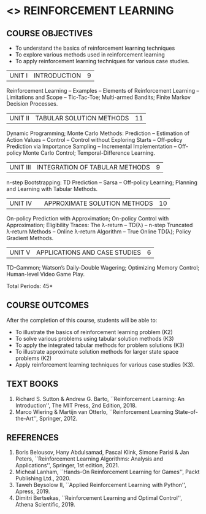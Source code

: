* <<<PE605>>> REINFORCEMENT LEARNING
:properties:
:author: Ms. M. Saritha and Ms. S. Rajalakshmi
:date: 15-03-2021
:end:

#+begin_comment
- 1. 
#+end_comment

#+startup: showall
** CO PO MAPPING :noexport:
#+NAME: co-po-mapping
|                | PO1 | PO2 | PO3 | PO4 | PO5 | PO6 | PO7 | PO8 | PO9 | PO10 | PO11 | PO12 | PSO1 | PSO2 | PSO3  |
| CO1            |   2 |   3 |   3 |   3 |  0  |  0  |  0  |   0 |   0 |    0 |    0 |    2 |    3 |    3 |    2  |
| CO2            |   2 |   3 |   3 |   3 |  0  |  0  |  0  |   0 |   0 |    0 |    0 |    2 |    3 |    3 |    2  |
| CO3            |   2 |   3 |   3 |   3 |  0  |  0  |  0  |   0 |   0 |    0 |    0 |    2 |    3 |    3 |    2  |
| CO4            |   2 |   3 |   3 |   3 |  0  |  0  |  0  |   0 |   0 |    0 |    0 |    2 |    3 |    3 |    2  |
| CO5            |   2 |   3 |   3 |   3 |  0  |  0  |  0  |   0 |   3 |    3 |    0 |    2 |    3 |    3 |    2  |
| Score          |  10 |  15 |  15 |  15 |  0  |  0  |  0  |   0 |   3 |    3 |    0 |   10 |   10 |   15 |    6  |
| Course Mapping |   2 |   3 |   3 |   3 |  0  |  0  |  0  |   0 |   3 |    3 |    0 |    2 |    3 |    3 |    2  |


{{{credits}}}
|L|T|P|C|
|3|0|0|3|

** COURSE OBJECTIVES
- To understand the basics of reinforcement learning techniques
- To explore various methods used in reinforcement learning
- To apply reinforcement learning techniques for various case studies.

| UNIT I | INTRODUCTION | 9 |
Reinforcement Learning -- Examples -- Elements of Reinforcement Learning -- Limitations and Scope -- Tic-Tac-Toe; Multi-armed Bandits; Finite Markov Decision Processes.

| UNIT II | TABULAR SOLUTION METHODS | 11 |
Dynamic Programming; Monte Carlo Methods: Prediction -- Estimation of Action Values -- Control -- Control without Exploring Starts -- Off-policy Prediction via Importance Sampling -- Incremental Implementation -- Off-policy Monte Carlo Control; Temporal-Difference Learning.

| UNIT III |  INTEGRATION OF TABULAR METHODS | 9 |
n-step Bootstrapping: TD Prediction -- Sarsa -- Off-policy Learning; Planning and Learning with Tabular Methods.

| UNIT IV |  | APPROXIMATE SOLUTION METHODS | 10 |
On-policy Prediction with Approximation; On-policy Control with Approximation; Eligibility Traces: The \lambda-return -- TD(\lambda) -- n-step Truncated \lambda-return Methods -- Online \lambda-return Algorithm -- True Online TD(\lambda); Policy Gradient Methods. 

| UNIT V | APPLICATIONS AND CASE STUDIES | 6 |
TD-Gammon; Watson’s Daily-Double Wagering; Optimizing Memory Control; Human-level Video Game Play.

#+begin_comment
- 1. 
#+end_comment

\hfill *Total Periods: 45*

** COURSE OUTCOMES
After the completion of this course, students will be able to: 
- To illustrate the basics of reinforcement learning problem (K2)
- To solve various problems using tabular solution methods (K3)
- To apply the integrated tabular methods for problem solutions (K3)
- To illustrate approximate solution methods for larger state space problems (K2)
- Apply reinforcement learning techniques for various case studies (K3).

** TEXT BOOKS
1. Richard S. Sutton & Andrew G. Barto, ``Reinforcement Learning: An Introduction'', The MIT Press, 2nd Edition, 2018.
2. Marco Wiering & Martijn van Otterlo, ``Reinforcement Learning State-of-the-Art'', Springer, 2012.

** REFERENCES
1.  Boris Belousov, Hany Abdulsamad, Pascal Klink, Simone Parisi & Jan Peters, ``Reinforcement Learning Algorithms: Analysis and Applications'', Springer, 1st edition, 2021. 
2.  Micheal Lanham, ``Hands-On Reinforcement Learning for Games'', Packt Publishing Ltd., 2020.
3.  Taweh Beysolow II, ``Applied Reinforcement Learning with Python'', Apress, 2019.
4.  Dimitri Bertsekas, ``Reinforcement Learning and Optimal Control'', Athena Scientific, 2019. 
